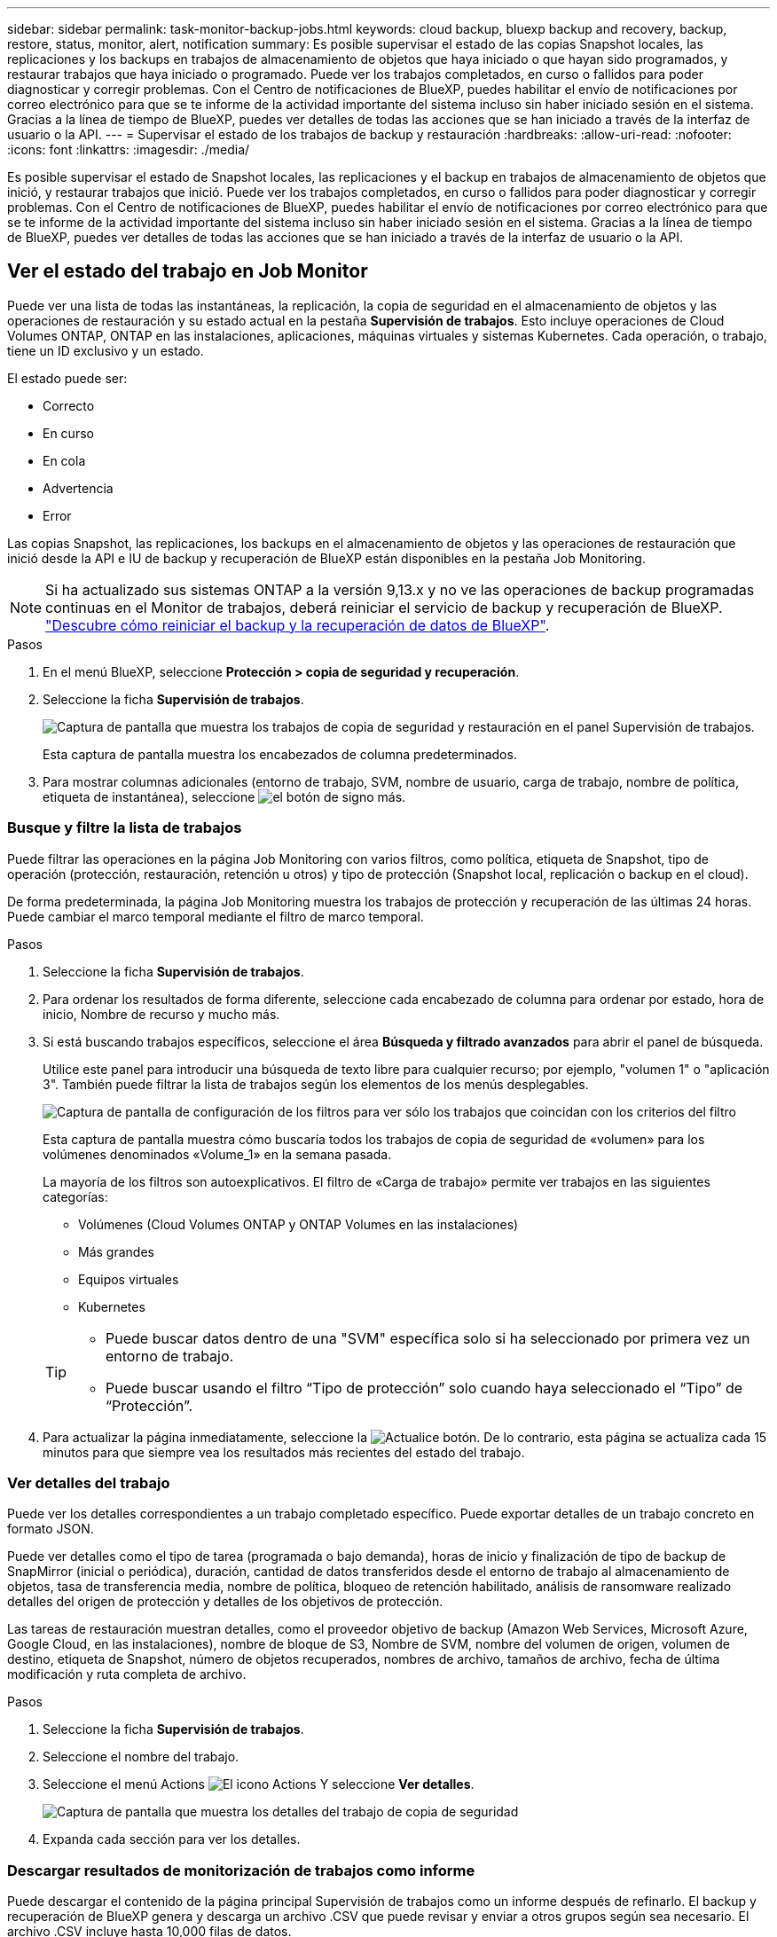 ---
sidebar: sidebar 
permalink: task-monitor-backup-jobs.html 
keywords: cloud backup, bluexp backup and recovery, backup, restore, status, monitor, alert, notification 
summary: Es posible supervisar el estado de las copias Snapshot locales, las replicaciones y los backups en trabajos de almacenamiento de objetos que haya iniciado o que hayan sido programados, y restaurar trabajos que haya iniciado o programado. Puede ver los trabajos completados, en curso o fallidos para poder diagnosticar y corregir problemas. Con el Centro de notificaciones de BlueXP, puedes habilitar el envío de notificaciones por correo electrónico para que se te informe de la actividad importante del sistema incluso sin haber iniciado sesión en el sistema. Gracias a la línea de tiempo de BlueXP, puedes ver detalles de todas las acciones que se han iniciado a través de la interfaz de usuario o la API. 
---
= Supervisar el estado de los trabajos de backup y restauración
:hardbreaks:
:allow-uri-read: 
:nofooter: 
:icons: font
:linkattrs: 
:imagesdir: ./media/


[role="lead"]
Es posible supervisar el estado de Snapshot locales, las replicaciones y el backup en trabajos de almacenamiento de objetos que inició, y restaurar trabajos que inició. Puede ver los trabajos completados, en curso o fallidos para poder diagnosticar y corregir problemas. Con el Centro de notificaciones de BlueXP, puedes habilitar el envío de notificaciones por correo electrónico para que se te informe de la actividad importante del sistema incluso sin haber iniciado sesión en el sistema. Gracias a la línea de tiempo de BlueXP, puedes ver detalles de todas las acciones que se han iniciado a través de la interfaz de usuario o la API.



== Ver el estado del trabajo en Job Monitor

Puede ver una lista de todas las instantáneas, la replicación, la copia de seguridad en el almacenamiento de objetos y las operaciones de restauración y su estado actual en la pestaña *Supervisión de trabajos*. Esto incluye operaciones de Cloud Volumes ONTAP, ONTAP en las instalaciones, aplicaciones, máquinas virtuales y sistemas Kubernetes. Cada operación, o trabajo, tiene un ID exclusivo y un estado.

El estado puede ser:

* Correcto
* En curso
* En cola
* Advertencia
* Error


Las copias Snapshot, las replicaciones, los backups en el almacenamiento de objetos y las operaciones de restauración que inició desde la API e IU de backup y recuperación de BlueXP están disponibles en la pestaña Job Monitoring.


NOTE: Si ha actualizado sus sistemas ONTAP a la versión 9,13.x y no ve las operaciones de backup programadas continuas en el Monitor de trabajos, deberá reiniciar el servicio de backup y recuperación de BlueXP. link:reference-restart-backup.html["Descubre cómo reiniciar el backup y la recuperación de datos de BlueXP"].

.Pasos
. En el menú BlueXP, seleccione *Protección > copia de seguridad y recuperación*.
. Seleccione la ficha *Supervisión de trabajos*.
+
image:screenshot_backup_job_monitor.png["Captura de pantalla que muestra los trabajos de copia de seguridad y restauración en el panel Supervisión de trabajos."]

+
Esta captura de pantalla muestra los encabezados de columna predeterminados.

. Para mostrar columnas adicionales (entorno de trabajo, SVM, nombre de usuario, carga de trabajo, nombre de política, etiqueta de instantánea), seleccione image:button_plus_sign_round.png["el botón de signo más"].




=== Busque y filtre la lista de trabajos

Puede filtrar las operaciones en la página Job Monitoring con varios filtros, como política, etiqueta de Snapshot, tipo de operación (protección, restauración, retención u otros) y tipo de protección (Snapshot local, replicación o backup en el cloud).

De forma predeterminada, la página Job Monitoring muestra los trabajos de protección y recuperación de las últimas 24 horas. Puede cambiar el marco temporal mediante el filtro de marco temporal.

.Pasos
. Seleccione la ficha *Supervisión de trabajos*.
. Para ordenar los resultados de forma diferente, seleccione cada encabezado de columna para ordenar por estado, hora de inicio, Nombre de recurso y mucho más.
. Si está buscando trabajos específicos, seleccione el área *Búsqueda y filtrado avanzados* para abrir el panel de búsqueda.
+
Utilice este panel para introducir una búsqueda de texto libre para cualquier recurso; por ejemplo, "volumen 1" o "aplicación 3". También puede filtrar la lista de trabajos según los elementos de los menús desplegables.

+
image:screenshot_backup_job_monitor_filters.png["Captura de pantalla de configuración de los filtros para ver sólo los trabajos que coincidan con los criterios del filtro"]

+
Esta captura de pantalla muestra cómo buscaría todos los trabajos de copia de seguridad de «volumen» para los volúmenes denominados «Volume_1» en la semana pasada.

+
La mayoría de los filtros son autoexplicativos. El filtro de «Carga de trabajo» permite ver trabajos en las siguientes categorías:

+
** Volúmenes (Cloud Volumes ONTAP y ONTAP Volumes en las instalaciones)
** Más grandes
** Equipos virtuales
** Kubernetes


+
[TIP]
====
** Puede buscar datos dentro de una "SVM" específica solo si ha seleccionado por primera vez un entorno de trabajo.
** Puede buscar usando el filtro “Tipo de protección” solo cuando haya seleccionado el “Tipo” de “Protección”.


====
. Para actualizar la página inmediatamente, seleccione la image:button_refresh.png["Actualice"] botón. De lo contrario, esta página se actualiza cada 15 minutos para que siempre vea los resultados más recientes del estado del trabajo.




=== Ver detalles del trabajo

Puede ver los detalles correspondientes a un trabajo completado específico. Puede exportar detalles de un trabajo concreto en formato JSON.

Puede ver detalles como el tipo de tarea (programada o bajo demanda), horas de inicio y finalización de tipo de backup de SnapMirror (inicial o periódica), duración, cantidad de datos transferidos desde el entorno de trabajo al almacenamiento de objetos, tasa de transferencia media, nombre de política, bloqueo de retención habilitado, análisis de ransomware realizado detalles del origen de protección y detalles de los objetivos de protección.

Las tareas de restauración muestran detalles, como el proveedor objetivo de backup (Amazon Web Services, Microsoft Azure, Google Cloud, en las instalaciones), nombre de bloque de S3, Nombre de SVM, nombre del volumen de origen, volumen de destino, etiqueta de Snapshot, número de objetos recuperados, nombres de archivo, tamaños de archivo, fecha de última modificación y ruta completa de archivo.

.Pasos
. Seleccione la ficha *Supervisión de trabajos*.
. Seleccione el nombre del trabajo.
. Seleccione el menú Actions image:icon-action.png["El icono Actions"] Y seleccione *Ver detalles*.
+
image:screenshot_backup_job_monitor_details2.png["Captura de pantalla que muestra los detalles del trabajo de copia de seguridad"]

. Expanda cada sección para ver los detalles.




=== Descargar resultados de monitorización de trabajos como informe

Puede descargar el contenido de la página principal Supervisión de trabajos como un informe después de refinarlo. El backup y recuperación de BlueXP genera y descarga un archivo .CSV que puede revisar y enviar a otros grupos según sea necesario. El archivo .CSV incluye hasta 10,000 filas de datos.

Desde la información Detalles de supervisión de trabajos, puede descargar un archivo JSON que contiene detalles para un solo trabajo.

.Pasos
. Seleccione la ficha *Supervisión de trabajos*.
. Para descargar un archivo CSV para todos los trabajos, seleccione image:button_download.png["Descargue"] y localice el archivo en el directorio de descarga.
. Para descargar un archivo JSON para un solo trabajo, seleccione el menú acciones image:icon-action.png["El icono Actions"] Para el trabajo, seleccione *Descargar archivo JSON* y localice el archivo en su directorio de descarga.




== Revisar trabajos de retención (ciclo de vida del backup)

La supervisión de los flujos de retención (o _BACKUP lifecycle_) le ayuda con la integridad de las auditorías, la responsabilidad y la seguridad de las copias de seguridad. Para facilitar el seguimiento del ciclo de vida de backup, quizás desee identificar la caducidad de todas las copias de backup.

Un trabajo de ciclo de vida de backup realiza un seguimiento de todas las copias de Snapshot que se han eliminado o en la cola que se van a eliminar. A partir de ONTAP 9,13, puede ver todos los tipos de trabajos denominados «Retención» en la página Supervisión de trabajos.

El tipo de trabajo «Retención» captura todos los trabajos de eliminación de Snapshot iniciados en un volumen protegido por el backup y la recuperación de BlueXP.

.Pasos
. Seleccione la ficha *Supervisión de trabajos*.
. Seleccione el área *Búsqueda avanzada y filtrado* para abrir el panel de búsqueda.
. Seleccione Retención como tipo de trabajo.




== Revise las alertas de copia de seguridad y restauración en el Centro de notificación de BlueXP

El Centro de notificación de BlueXP realiza un seguimiento del progreso de los trabajos de copia de seguridad y restauración que ha iniciado para que pueda comprobar si la operación se ha realizado correctamente o no.

Además de ver las alertas en el Centro de notificaciones, puedes configurar BlueXP para que envíe ciertos tipos de notificaciones por correo electrónico como alertas, de modo que se te informe de la actividad importante del sistema incluso si no has iniciado sesión en el sistema. https://docs.netapp.com/us-en/bluexp-setup-admin/task-monitor-cm-operations.html["Obtenga más información sobre el centro de notificaciones y sobre cómo enviar correos electrónicos de alerta para trabajos de backup y restauración"^].

El Centro de notificaciones muestra numerosos eventos de snapshot, replicación, backup en cloud y restauración, pero solo ciertos eventos activan alertas por correo electrónico:

[cols="1,2,1,1"]
|===
| Tipo de operación | Evento | Nivel de alerta | Correo electrónico enviado 


| Activación | Error en la activación de la copia de seguridad y la recuperación para el entorno de trabajo | Error | Sí 


| Activación | Error de edición de copia de seguridad y recuperación para el entorno de trabajo | Error | Sí 


| Snapshot local | Error de las tareas de backup y recuperación de Snapshot ad hoc de BlueXP | Error | Sí 


| Replicación | Error de los trabajos de replicación ad-hoc de backup y recuperación de BlueXP | Error | Sí 


| Replicación | Error de las tareas de pausa de replicación de backup y recuperación de BlueXP | Error | No 


| Replicación | Error de las tareas de replicación de backup y recuperación de BlueXP | Error | No 


| Replicación | La replicación del backup y recuperación de BlueXP vuelve a sincronizar el error de las tareas de sincronización | Error | No 


| Replicación | La replicación del backup y la recuperación de BlueXP detiene el fallo de las tareas | Error | No 


| Replicación | El backup y la replicación de recuperación de BlueXP invierten un error de resincronización de las tareas | Error | Sí 


| Replicación | Error de las tareas de eliminación de replicación de backup y recuperación de BlueXP | Error | Sí 
|===

NOTE: A partir de ONTAP 9.13.0, todas las alertas aparecen para los sistemas Cloud Volumes ONTAP y ONTAP en las instalaciones. Para los sistemas con Cloud Volumes ONTAP 9.13.0 y ONTAP on-premises, solo aparece la alerta relacionada con «Trabajo de restauración completado, pero con advertencias».

De forma predeterminada, los administradores de cuentas de BlueXP reciben correos electrónicos para todas las alertas "críticas" y "recomendaciones". Todos los demás usuarios y destinatarios están configurados, de forma predeterminada, para no recibir ningún correo electrónico de notificación. Pueden enviarse correos electrónicos a usuarios de BlueXP que formen parte de su cuenta de cloud de NetApp o a cualquier otro destinatario que tenga que conocer la actividad de backup y restauración.

Para recibir alertas por correo electrónico de backup y recuperación de BlueXP, tendrás que seleccionar los tipos de gravedad de notificaciones «Critical», «Warning» y «Error» en la página Configuración de alertas y notificaciones.

https://docs.netapp.com/us-en/bluexp-setup-admin/task-monitor-cm-operations.html["Aprenda a enviar correos electrónicos de alerta para trabajos de copia de seguridad y restauración"^].

.Pasos
. En la barra de menús de BlueXP, seleccione (image:icon_bell.png["timbre de notificación"]).
. Revise las notificaciones.




== Revisa la actividad de la operación en la línea de tiempo de BlueXP

Puedes ver detalles de las operaciones de backup y restauración para profundizar en la línea de tiempo de BlueXP. La línea de tiempo de BlueXP ofrece detalles de cada evento, tanto si ha iniciado el usuario como si ha iniciado el sistema, y muestra las acciones que se han iniciado en la interfaz de usuario o a través de la API.

https://docs.netapp.com/us-en/cloud-manager-setup-admin/task-monitor-cm-operations.html["Obtenga información sobre las diferencias entre la línea de tiempo y el Centro de notificaciones"^].
